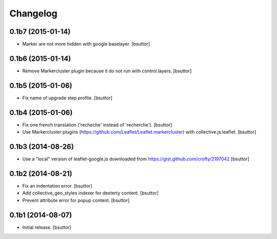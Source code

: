Changelog
=========


0.1b7 (2015-01-14)
------------------

- Marker are not more hidden with google baselayer.
  [bsuttor]


0.1b6 (2015-01-14)
------------------

- Remove Markercluster plugin because it do not run with control.layers.
  [bsuttor]


0.1b5 (2015-01-06)
------------------

- Fix name of upgrade step profile.
  [bsuttor]


0.1b4 (2015-01-06)
------------------

- Fix one french translation ('recheche' instead of 'recherche').
  [bsuttor]

- Use Markercluster plugins (https://github.com/Leaflet/Leaflet.markercluster) with collective.js.leaflet.
  [bsuttor]


0.1b3 (2014-08-26)
------------------

- Use a "local" version of leaflet-google.js downloaded from https://gist.github.com/crofty/2197042
  [bsuttor]


0.1b2 (2014-08-21)
------------------

- Fix an indentation error.
  [bsuttor]

- Add collective_geo_styles indexer for dexterty content.
  [bsuttor]

- Prevent attribute error for popup content.
  [bsuttor]


0.1b1 (2014-08-07)
------------------

- Initial release.
  [bsuttor]

